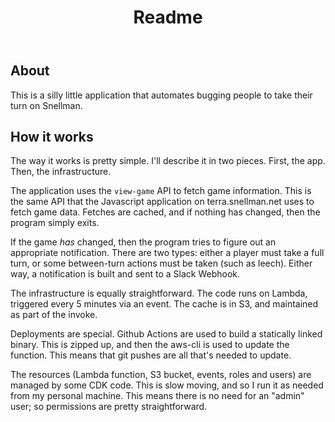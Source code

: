 #+TITLE: Readme

** About

This is a silly little application that automates bugging people to take their
turn on Snellman.

** How it works

The way it works is pretty simple. I'll describe it in two pieces. First, the
app. Then, the infrastructure.

The application uses the =view-game= API to fetch game information. This is the
same API that the Javascript application on terra.snellman.net uses to fetch
game data. Fetches are cached, and if nothing has changed, then the program
simply exits.

If the game /has/ changed, then the program tries to figure out an appropriate
notification. There are two types: either a player must take a full turn, or
some between-turn actions must be taken (such as leech). Either way, a
notification is built and sent to a Slack Webhook.

The infrastructure is equally straightforward. The code runs on Lambda,
triggered every 5 minutes via an event. The cache is in S3, and maintained as
part of the invoke.

Deployments are special. Github Actions are used to build a statically linked
binary. This is zipped up, and then the aws-cli is used to update the function.
This means that git pushes are all that's needed to update.

The resources (Lambda function, S3 bucket, events, roles and users) are managed
by some CDK code. This is slow moving, and so I run it as needed from my
personal machine. This means there is no need for an "admin" user; so
permissions are pretty straightforward.
